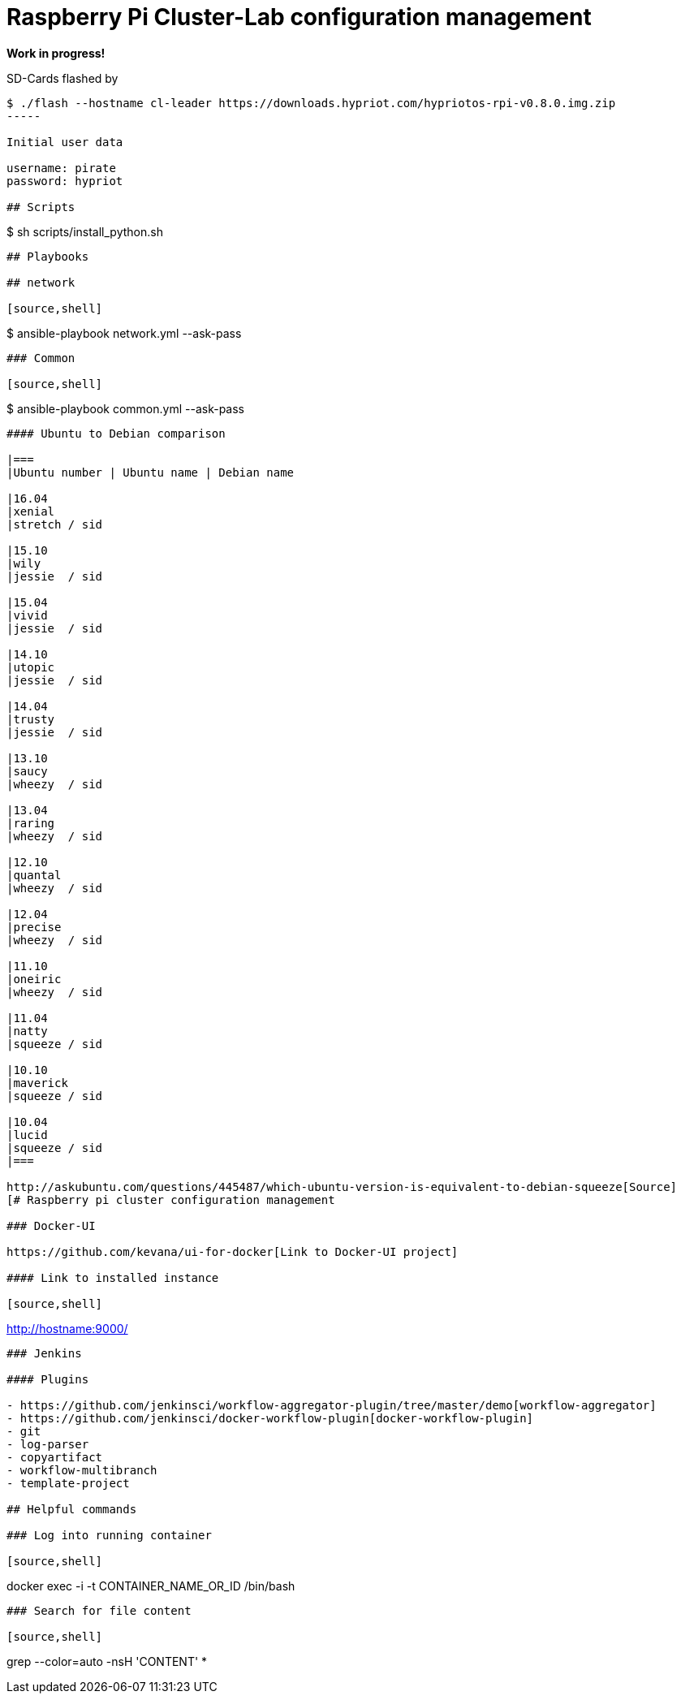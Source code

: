 # Raspberry Pi Cluster-Lab configuration management

**Work in progress!**

SD-Cards flashed by

----
$ ./flash --hostname cl-leader https://downloads.hypriot.com/hypriotos-rpi-v0.8.0.img.zip
-----

Initial user data

username: pirate
password: hypriot

## Scripts

----
$ sh scripts/install_python.sh
----

## Playbooks

## network

[source,shell]
----
$ ansible-playbook network.yml --ask-pass
----

### Common

[source,shell]
----
$ ansible-playbook common.yml --ask-pass
----

#### Ubuntu to Debian comparison

|===
|Ubuntu number | Ubuntu name | Debian name

|16.04
|xenial
|stretch / sid

|15.10
|wily
|jessie  / sid

|15.04
|vivid
|jessie  / sid

|14.10
|utopic
|jessie  / sid

|14.04
|trusty
|jessie  / sid

|13.10
|saucy
|wheezy  / sid

|13.04
|raring
|wheezy  / sid

|12.10
|quantal
|wheezy  / sid

|12.04
|precise
|wheezy  / sid

|11.10
|oneiric
|wheezy  / sid

|11.04
|natty
|squeeze / sid

|10.10
|maverick
|squeeze / sid

|10.04
|lucid
|squeeze / sid
|===

http://askubuntu.com/questions/445487/which-ubuntu-version-is-equivalent-to-debian-squeeze[Source]
[# Raspberry pi cluster configuration management

### Docker-UI

https://github.com/kevana/ui-for-docker[Link to Docker-UI project]

#### Link to installed instance

[source,shell]
----
http://hostname:9000/
----

### Jenkins

#### Plugins

- https://github.com/jenkinsci/workflow-aggregator-plugin/tree/master/demo[workflow-aggregator]
- https://github.com/jenkinsci/docker-workflow-plugin[docker-workflow-plugin]
- git
- log-parser
- copyartifact
- workflow-multibranch
- template-project

## Helpful commands

### Log into running container

[source,shell]
----
docker exec -i -t CONTAINER_NAME_OR_ID /bin/bash
----

### Search for file content

[source,shell]
----
grep --color=auto -nsH 'CONTENT' *
----

